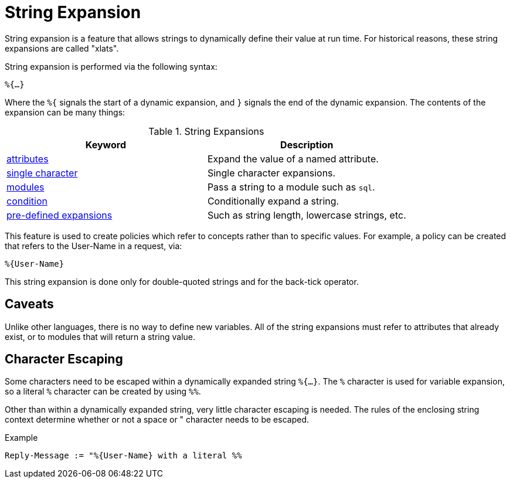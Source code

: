 = String Expansion

String expansion is a feature that allows strings to dynamically
define their value at run time. For historical reasons, these string
expansions are called "xlats".

String expansion is performed via the following syntax:

`%{...}`

Where the `%{` signals the start of a dynamic expansion, and `}`
signals the end of the dynamic expansion.  The contents of the
expansion can be many things:

.String Expansions
[options="header"]
|=====
| Keyword                                           | Description
| xref:xlat/attribute.adoc[attributes]              | Expand the value of a named attribute.
| xref:xlat/character.adoc[single character]        | Single character expansions.
| xref:xlat/module.adoc[modules]                    | Pass a string to a module such as `sql`.
| xref:xlat/alternation.adoc[condition]               | Conditionally expand a string.
| xref:xlat/predefined.adoc[pre-defined expansions] | Such as string length, lowercase strings, etc.
|=====

This feature is used to create policies which refer to concepts rather
than to specific values. For example, a policy can be created that
refers to the User-Name in a request, via:

`%{User-Name}`

This string expansion is done only for double-quoted strings and for
the back-tick operator.

== Caveats

Unlike other languages, there is no way to define new variables.  All
of the string expansions must refer to attributes that already exist,
or to modules that will return a string value.

== Character Escaping

Some characters need to be escaped within a dynamically expanded
string `%{...}`. The `%` character is used for variable expansion, so a
literal `%` character can be created by using `%%`.

Other than within a dynamically expanded string, very little
character escaping is needed. The rules of the enclosing string context
determine whether or not a space or " character needs to be escaped.

.Example

`Reply-Message := "%{User-Name} with a literal %%`

// Copyright (C) 2019 Network RADIUS SAS.  Licenced under CC-by-NC 4.0.
// Development of this documentation was sponsored by Network RADIUS SAS.

